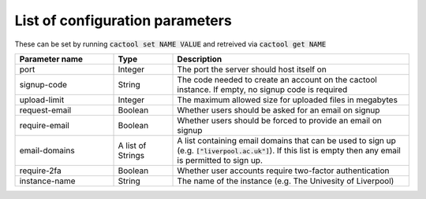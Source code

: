 List of configuration parameters
===================================

These can be set by running :code:`cactool set NAME VALUE` and retreived via :code:`cactool get NAME`

.. list-table::
  :widths: 25 15 60
  :header-rows: 1

  * - Parameter name
    - Type
    - Description

  * - port
    - Integer
    - The port the server should host itself on

  * - signup-code
    - String
    - The code needed to create an account on the cactool instance. If empty, no signup code is required

  * - upload-limit
    - Integer
    - The maximum allowed size for uploaded files in megabytes

  * - request-email
    - Boolean
    - Whether users should be asked for an email on signup

  * - require-email
    - Boolean
    - Whether users should be forced to provide an email on signup

  * - email-domains
    - A list of Strings
    - A list containing email domains that can be used to sign up (e.g. :code:`["liverpool.ac.uk"]`). If this list is empty then any email is permitted to sign up.

  * - require-2fa
    - Boolean
    - Whether user accounts require two-factor authentication

  * - instance-name
    - String
    - The name of the instance (e.g. The Univesity of Liverpool)
